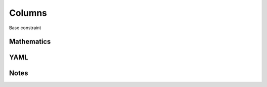 Columns
=========

Base constraint

.. image:: images/Columns.svg

Mathematics
-----------



YAML
----

.. code-block:: yaml

    

Notes
-----

